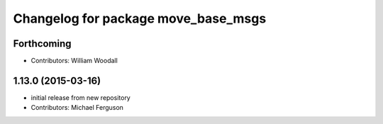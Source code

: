 ^^^^^^^^^^^^^^^^^^^^^^^^^^^^^^^^^^^^
Changelog for package move_base_msgs
^^^^^^^^^^^^^^^^^^^^^^^^^^^^^^^^^^^^

Forthcoming
-----------
* Contributors: William Woodall

1.13.0 (2015-03-16)
-------------------
* initial release from new repository
* Contributors: Michael Ferguson

